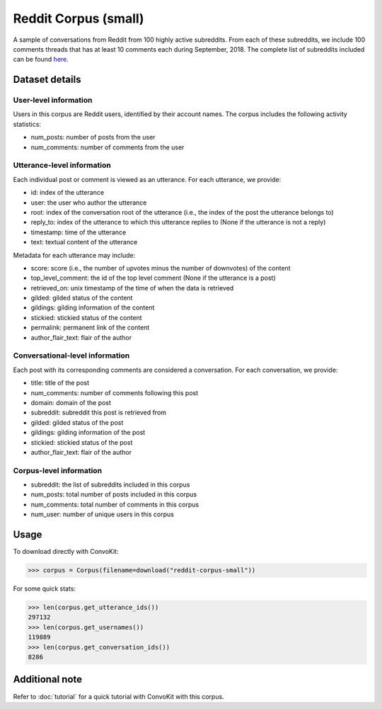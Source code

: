 Reddit Corpus (small)
=====================
 
A sample of conversations from Reddit from 100 highly active subreddits. From each of these subreddits, we include 100 comments threads that has at least 10 comments each during September, 2018. The complete list of subreddits included can be found `here <https://zissou.infosci.cornell.edu/convokit/datasets/subreddit-corpus/subreddits_small_sample.txt>`_. 


Dataset details
---------------

User-level information
^^^^^^^^^^^^^^^^^^^^^^

Users in this corpus are Reddit users, identified by their account names. The corpus includes the following activity statistics:

* num_posts: number of posts from the user
* num_comments: number of comments from the user


Utterance-level information
^^^^^^^^^^^^^^^^^^^^^^^^^^^

Each individual post or comment is viewed as an utterance. For each utterance, we provide:

* id: index of the utterance
* user: the user who author the utterance
* root: index of the conversation root of the utterance (i.e., the index of the post the utterance belongs to)
* reply_to: index of the utterance to which this utterance replies to (None if the utterance is not a reply)
* timestamp: time of the utterance
* text: textual content of the utterance

Metadata for each utterance may include: 

* score: score (i.e., the number of upvotes minus the number of downvotes) of the content 
* top_level_comment: the id of the top level comment (None if the utterance is a post)
* retrieved_on: unix timestamp of the time of when the data is retrieved 
* gilded: gilded status of the content
* gildings: gilding information of the content
* stickied: stickied status of the content
* permalink: permanent link of the content
* author_flair_text: flair of the author 


Conversational-level information
^^^^^^^^^^^^^^^^^^^^^^^^^^^^^^^^

Each post with its corresponding comments are considered a conversation. For each conversation, we provide:

* title: title of the post
* num_comments: number of comments following this post
* domain: domain of the post
* subreddit: subreddit this post is retrieved from
* gilded: gilded status of the post
* gildings: gilding information of the post
* stickied: stickied status of the post
* author_flair_text: flair of the author 


Corpus-level information
^^^^^^^^^^^^^^^^^^^^^^^^

* subreddit: the list of subreddits included in this corpus 
* num_posts: total number of posts included in this corpus
* num_comments: total number of comments in this corpus
* num_user: number of unique users in this corpus


Usage
-----

To download directly with ConvoKit: 

>>> corpus = Corpus(filename=download("reddit-corpus-small"))

For some quick stats:

>>> len(corpus.get_utterance_ids()) 
297132
>>> len(corpus.get_usernames())
119889
>>> len(corpus.get_conversation_ids())
8286

Additional note
---------------

Refer to :doc:`tutorial` for a quick tutorial with ConvoKit with this corpus. 
